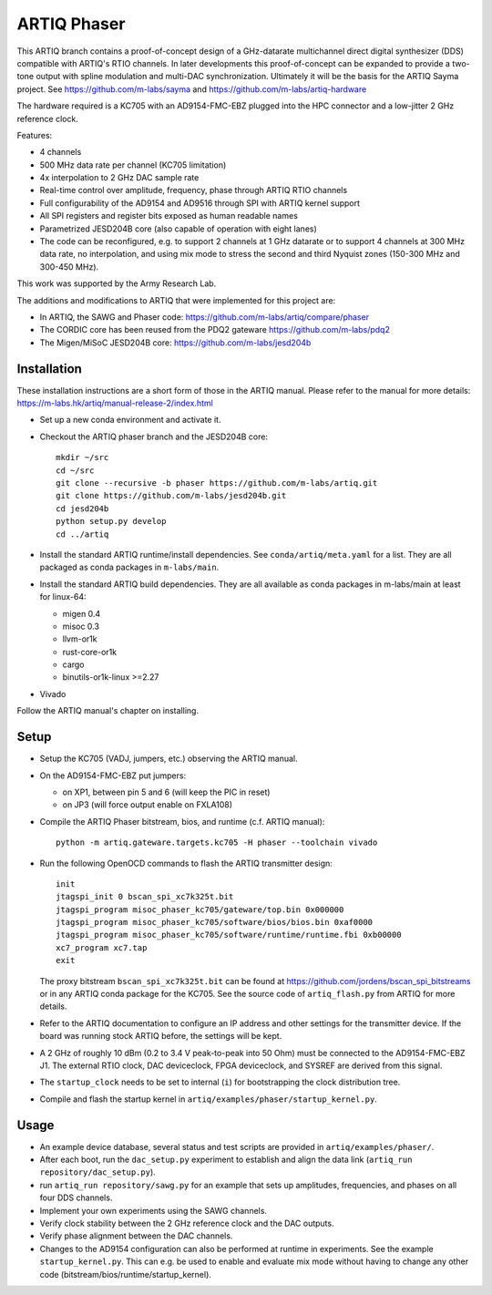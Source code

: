 ARTIQ Phaser
============

This ARTIQ branch contains a proof-of-concept design of a GHz-datarate multichannel direct digital synthesizer (DDS) compatible with ARTIQ's RTIO channels.
In later developments this proof-of-concept can be expanded to provide a two-tone output with spline modulation and multi-DAC synchronization.
Ultimately it will be the basis for the ARTIQ Sayma project. See https://github.com/m-labs/sayma and https://github.com/m-labs/artiq-hardware

The hardware required is a KC705 with an AD9154-FMC-EBZ plugged into the HPC connector and a low-jitter 2 GHz reference clock.

Features:

* 4 channels
* 500 MHz data rate per channel (KC705 limitation)
* 4x interpolation to 2 GHz DAC sample rate
* Real-time control over amplitude, frequency, phase through ARTIQ RTIO
  channels
* Full configurability of the AD9154 and AD9516 through SPI with ARTIQ kernel
  support
* All SPI registers and register bits exposed as human readable names
* Parametrized JESD204B core (also capable of operation with eight lanes)
* The code can be reconfigured, e.g. to support 2 channels at 1 GHz datarate or to support 4 channels at 300 MHz data rate, no interpolation, and using mix mode to stress the second and third Nyquist zones (150-300 MHz and 300-450 MHz).

This work was supported by the Army Research Lab.

The additions and modifications to ARTIQ that were implemented for this project are:

* In ARTIQ, the SAWG and Phaser code: https://github.com/m-labs/artiq/compare/phaser
* The CORDIC core has been reused from the PDQ2 gateware
  https://github.com/m-labs/pdq2
* The Migen/MiSoC JESD204B core: https://github.com/m-labs/jesd204b


Installation
------------

These installation instructions are a short form of those in the ARTIQ manual.
Please refer to the manual for more details:
https://m-labs.hk/artiq/manual-release-2/index.html

* Set up a new conda environment and activate it.
* Checkout the ARTIQ phaser branch and the JESD204B core: ::

    mkdir ~/src
    cd ~/src
    git clone --recursive -b phaser https://github.com/m-labs/artiq.git
    git clone https://github.com/m-labs/jesd204b.git
    cd jesd204b
    python setup.py develop
    cd ../artiq

* Install the standard ARTIQ runtime/install dependencies.
  See ``conda/artiq/meta.yaml`` for a list.
  They are all packaged as conda packages in ``m-labs/main``.

* Install the standard ARTIQ build dependencies.
  They are all available as conda packages in m-labs/main at least for linux-64:

  - migen 0.4
  - misoc 0.3
  - llvm-or1k
  - rust-core-or1k
  - cargo
  - binutils-or1k-linux >=2.27

* Vivado

Follow the ARTIQ manual's chapter on installing.


Setup
-----

* Setup the KC705 (VADJ, jumpers, etc.) observing the ARTIQ manual.
* On the AD9154-FMC-EBZ put jumpers:

  - on XP1, between pin 5 and 6 (will keep the PIC in reset)
  - on JP3 (will force output enable on FXLA108)

* Compile the ARTIQ Phaser bitstream, bios, and runtime (c.f. ARTIQ manual): ::

    python -m artiq.gateware.targets.kc705 -H phaser --toolchain vivado

* Run the following OpenOCD commands to flash the ARTIQ transmitter design: ::

    init
    jtagspi_init 0 bscan_spi_xc7k325t.bit
    jtagspi_program misoc_phaser_kc705/gateware/top.bin 0x000000
    jtagspi_program misoc_phaser_kc705/software/bios/bios.bin 0xaf0000
    jtagspi_program misoc_phaser_kc705/software/runtime/runtime.fbi 0xb00000
    xc7_program xc7.tap
    exit

  The proxy bitstream ``bscan_spi_xc7k325t.bit`` can be found at https://github.com/jordens/bscan_spi_bitstreams or in any ARTIQ conda package for the KC705. See the source code of ``artiq_flash.py`` from ARTIQ for more details.

* Refer to the ARTIQ documentation to configure an IP address and other settings for the transmitter device.
  If the board was running stock ARTIQ before, the settings will be kept.
* A 2 GHz of roughly 10 dBm (0.2 to 3.4 V peak-to-peak into 50 Ohm) must be connected to the AD9154-FMC-EBZ J1.
  The external RTIO clock, DAC deviceclock, FPGA deviceclock, and SYSREF are derived from this signal.
* The ``startup_clock`` needs to be set to internal (``i``) for bootstrapping the clock distribution tree.
* Compile and flash the startup kernel in ``artiq/examples/phaser/startup_kernel.py``.

Usage
-----

* An example device database, several status and test scripts are provided in ``artiq/examples/phaser/``.
* After each boot, run the ``dac_setup.py`` experiment to establish and align the data link (``artiq_run repository/dac_setup.py``).
* run ``artiq_run repository/sawg.py`` for an example that sets up amplitudes, frequencies,
  and phases on all four DDS channels.
* Implement your own experiments using the SAWG channels.
* Verify clock stability between the 2 GHz reference clock and the DAC outputs.
* Verify phase alignment between the DAC channels.
* Changes to the AD9154 configuration can also be performed at runtime in experiments.
  See the example ``startup_kernel.py``.
  This can e.g. be used to enable and evaluate mix mode without having to change any other code (bitstream/bios/runtime/startup_kernel).
